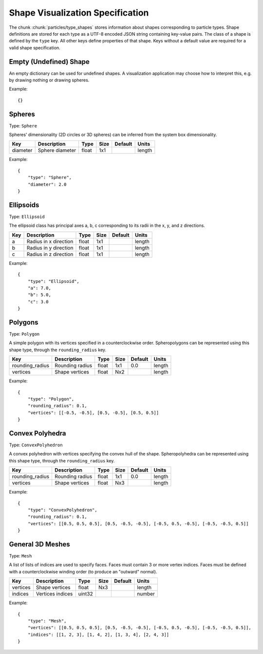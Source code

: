 .. Copyright (c) 2016-2019 The Regents of the University of Michigan
.. This file is part of the General Simulation Data (GSD) project, released under the BSD 2-Clause License.

.. _shapes:

Shape Visualization Specification
=================================

The chunk :chunk:`particles/type_shapes` stores information about shapes corresponding to particle types.
Shape definitions are stored for each type as a UTF-8 encoded JSON string containing key-value pairs.
The class of a shape is defined by the ``type`` key.
All other keys define properties of that shape.
Keys without a default value are required for a valid shape specification.

Empty (Undefined) Shape
-----------------------

An empty dictionary can be used for undefined shapes.
A visualization application may choose how to interpret this, e.g. by drawing nothing or drawing spheres.

Example::

    {}

Spheres
-------

Type: ``Sphere``

Spheres' dimensionality (2D circles or 3D spheres) can be inferred from the system box dimensionality.

=============== =============== ====== ==== ======= ======
Key             Description     Type   Size Default Units
=============== =============== ====== ==== ======= ======
diameter        Sphere diameter float  1x1          length
=============== =============== ====== ==== ======= ======

Example::

    {
        "type": "Sphere",
        "diameter": 2.0
    }

Ellipsoids
----------

Type: ``Ellipsoid``

The ellipsoid class has principal axes a, b, c corresponding to its radii in the x, y, and z directions.

=============== ===================== ====== ==== ======= ======
Key             Description           Type   Size Default Units
=============== ===================== ====== ==== ======= ======
a               Radius in x direction float  1x1          length
b               Radius in y direction float  1x1          length
c               Radius in z direction float  1x1          length
=============== ===================== ====== ==== ======= ======

Example::

    {
        "type": "Ellipsoid",
        "a": 7.0,
        "b": 5.0,
        "c": 3.0
    }

Polygons
--------

Type: ``Polygon``

A simple polygon with its vertices specified in a counterclockwise order.
Spheropolygons can be represented using this shape type, through the ``rounding_radius`` key.

=============== =============== ===== ==== ======= ======
Key             Description     Type  Size Default Units
=============== =============== ===== ==== ======= ======
rounding_radius Rounding radius float 1x1  0.0     length
vertices        Shape vertices  float Nx2          length
=============== =============== ===== ==== ======= ======

Example::

    {
        "type": "Polygon",
        "rounding_radius": 0.1,
        "vertices": [[-0.5, -0.5], [0.5, -0.5], [0.5, 0.5]]
    }

Convex Polyhedra
----------------

Type: ``ConvexPolyhedron``

A convex polyhedron with vertices specifying the convex hull of the shape.
Spheropolyhedra can be represented using this shape type, through the ``rounding_radius`` key.

=============== =============== ===== ==== ======= ======
Key             Description     Type  Size Default Units
=============== =============== ===== ==== ======= ======
rounding_radius Rounding radius float 1x1  0.0     length
vertices        Shape vertices  float Nx3          length
=============== =============== ===== ==== ======= ======

Example::

    {
        "type": "ConvexPolyhedron",
        "rounding_radius": 0.1,
        "vertices": [[0.5, 0.5, 0.5], [0.5, -0.5, -0.5], [-0.5, 0.5, -0.5], [-0.5, -0.5, 0.5]]
    }

General 3D Meshes
-----------------

Type: ``Mesh``

A list of lists of indices are used to specify faces.
Faces must contain 3 or more vertex indices.
Faces must be defined with a counterclockwise winding order (to produce an "outward" normal).

=============== ================ ====== ==== ======= ======
Key             Description      Type   Size Default Units
=============== ================ ====== ==== ======= ======
vertices        Shape vertices   float  Nx3          length
indices         Vertices indices uint32              number
=============== ================ ====== ==== ======= ======


Example::

    {
        "type": "Mesh",
        "vertices": [[0.5, 0.5, 0.5], [0.5, -0.5, -0.5], [-0.5, 0.5, -0.5], [-0.5, -0.5, 0.5]],
        "indices": [[1, 2, 3], [1, 4, 2], [1, 3, 4], [2, 4, 3]]
    }
